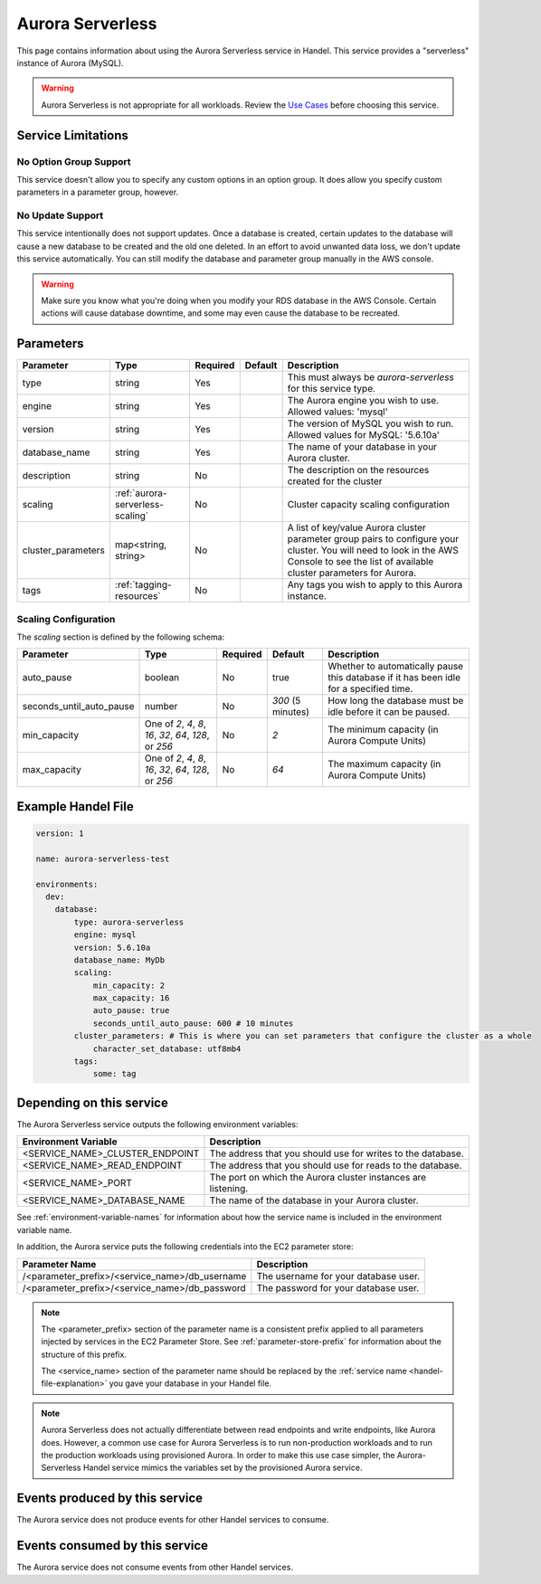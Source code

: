 .. _aurora:

Aurora Serverless
=================
This page contains information about using the Aurora Serverless service in Handel. This service provides a "serverless" instance of Aurora (MySQL).

.. WARNING::

    Aurora Serverless is not appropriate for all workloads. Review the `Use Cases <https://aws.amazon.com/rds/aurora/serverless/#Use_Cases>`_ before choosing this service.

Service Limitations
-------------------

No Option Group Support
~~~~~~~~~~~~~~~~~~~~~~~
This service doesn't allow you to specify any custom options in an option group. It does allow you specify custom parameters in a parameter group, however.

No Update Support
~~~~~~~~~~~~~~~~~
This service intentionally does not support updates. Once a database is created, certain updates to the database will cause a new database to be created and the old one deleted. In an effort to avoid unwanted data loss, we don't update this service automatically. You can still modify the database and parameter group manually in the AWS console.

.. WARNING::

    Make sure you know what you're doing when you modify your RDS database in the AWS Console. Certain actions will cause database downtime, and some may even cause the database to be recreated.

Parameters
----------
.. list-table::
   :header-rows: 1

   * - Parameter
     - Type
     - Required
     - Default
     - Description
   * - type
     - string
     - Yes
     - 
     - This must always be *aurora-serverless* for this service type.
   * - engine
     - string
     - Yes
     -
     - The Aurora engine you wish to use. Allowed values: 'mysql'
   * - version
     - string
     - Yes
     - 
     - The version of MySQL you wish to run. Allowed values for MySQL: '5.6.10a'
   * - database_name
     - string
     - Yes
     - 
     - The name of your database in your Aurora cluster.
   * - description
     - string
     - No
     - 
     - The description on the resources created for the cluster
   * - scaling
     - :ref:`aurora-serverless-scaling`
     - No
     -
     - Cluster capacity scaling configuration
   * - cluster_parameters
     - map<string, string>
     - No
     - 
     - A list of key/value Aurora cluster parameter group pairs to configure your cluster. You will need to look in the AWS Console to see the list of available cluster parameters for Aurora.
   * - tags
     - :ref:`tagging-resources`
     - No
     - 
     - Any tags you wish to apply to this Aurora instance.


.. _aurora-serverless-scaling:

Scaling Configuration
~~~~~~~~~~~~~~~~~~~~~

The `scaling` section is defined by the following schema:

.. list-table::
   :header-rows: 1

   * - Parameter
     - Type
     - Required
     - Default
     - Description
   * - auto_pause
     - boolean
     - No
     - true
     - Whether to automatically pause this database if it has been idle for a specified time.
   * - seconds_until_auto_pause
     - number
     - No
     - `300` (5 minutes)
     - How long the database must be idle before it can be paused.
   * - min_capacity
     - One of `2`, `4`, `8`, `16`, `32`, `64`, `128`, or `256`
     - No
     - `2`
     - The minimum capacity (in Aurora Compute Units)
   * - max_capacity
     - One of `2`, `4`, `8`, `16`, `32`, `64`, `128`, or `256`
     - No
     - `64`
     - The maximum capacity (in Aurora Compute Units)


Example Handel File
-------------------

.. code-block:: yaml

    version: 1

    name: aurora-serverless-test

    environments:
      dev:
        database:
            type: aurora-serverless
            engine: mysql
            version: 5.6.10a
            database_name: MyDb
            scaling:
                min_capacity: 2
                max_capacity: 16
                auto_pause: true
                seconds_until_auto_pause: 600 # 10 minutes
            cluster_parameters: # This is where you can set parameters that configure the cluster as a whole
                character_set_database: utf8mb4
            tags:
                some: tag

Depending on this service
-------------------------
The Aurora Serverless service outputs the following environment variables:

.. list-table::
   :header-rows: 1

   * - Environment Variable
     - Description
   * - <SERVICE_NAME>_CLUSTER_ENDPOINT
     - The address that you should use for writes to the database.
   * - <SERVICE_NAME>_READ_ENDPOINT
     - The address that you should use for reads to the database.
   * - <SERVICE_NAME>_PORT
     - The port on which the Aurora cluster instances are listening.
   * - <SERVICE_NAME>_DATABASE_NAME
     - The name of the database in your Aurora cluster.

See :ref:`environment-variable-names` for information about how the service name is included in the environment variable name.

In addition, the Aurora service puts the following credentials into the EC2 parameter store:

.. list-table::
   :header-rows: 1

   * - Parameter Name 
     - Description
   * - /<parameter_prefix>/<service_name>/db_username
     - The username for your database user.
   * - /<parameter_prefix>/<service_name>/db_password
     - The password for your database user.

.. NOTE::

  The <parameter_prefix> section of the parameter name is a consistent prefix applied to all parameters injected by services in the EC2 Parameter Store. See :ref:`parameter-store-prefix` for information about the structure of this prefix.

  The <service_name> section of the parameter name should be replaced by the :ref:`service name <handel-file-explanation>` you gave your database in your Handel file.

.. NOTE::

  Aurora Serverless does not actually differentiate between read endpoints and write endpoints, like Aurora does. However, a common use case for Aurora Serverless is to run non-production workloads and to run the production workloads using provisioned Aurora. In order to make this use case simpler, the Aurora-Serverless Handel service mimics the variables set by the provisioned Aurora service.

Events produced by this service
-------------------------------
The Aurora service does not produce events for other Handel services to consume.

Events consumed by this service
-------------------------------
The Aurora service does not consume events from other Handel services.
